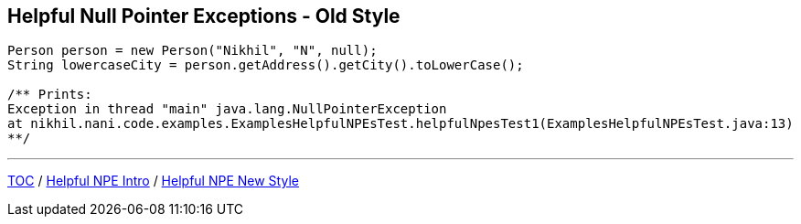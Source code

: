 == Helpful Null Pointer Exceptions - Old Style

[source,java,highlight=2..3]
----
Person person = new Person("Nikhil", "N", null);
String lowercaseCity = person.getAddress().getCity().toLowerCase();

/** Prints:
Exception in thread "main" java.lang.NullPointerException
at nikhil.nani.code.examples.ExamplesHelpfulNPEsTest.helpfulNpesTest1(ExamplesHelpfulNPEsTest.java:13)
**/
----

---

link:./00_toc.adoc[TOC] /
link:./24_helpful_npe_intro.adoc[Helpful NPE Intro] /
link:./26_helpful_npe_new_style_1.adoc[Helpful NPE New Style]
